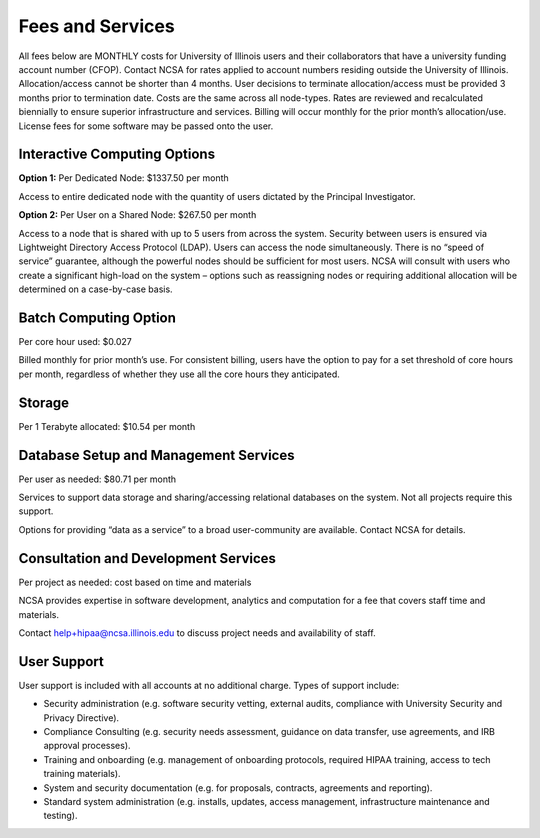 #################
Fees and Services
#################

All fees below are MONTHLY costs for University of Illinois users and their collaborators that have a university funding account number (CFOP). Contact NCSA for rates applied to account numbers residing outside the University of Illinois. Allocation/access cannot be shorter than 4 months. User decisions to terminate allocation/access must be provided 3 months prior to termination date. Costs are the same across all node-types. Rates are reviewed and recalculated biennially to ensure superior infrastructure and services. Billing will occur monthly for the prior month’s allocation/use. License fees for some software may be passed onto the user. 

Interactive Computing Options
=============================
**Option 1:** Per Dedicated Node: $1337.50 per month 

Access to entire dedicated node with the quantity of users dictated by the Principal Investigator. 

**Option 2:** Per User on a Shared Node: $267.50 per month

Access to a node that is shared with up to 5 users from across the system. Security between users is ensured via Lightweight Directory Access Protocol (LDAP). Users can access the node simultaneously. There is no “speed of service” guarantee, although the powerful nodes should be sufficient for most users. NCSA will consult with users who create a significant high-load on the system – options such as reassigning nodes or requiring additional allocation will be determined on a case-by-case basis.

Batch Computing Option
======================
Per core hour used: $0.027

Billed monthly for prior month’s use. For consistent billing, users have the option to pay for a set threshold of core hours per month, regardless of whether they use all the core hours they anticipated. 

Storage
=======
Per 1 Terabyte allocated: $10.54 per month 

Database Setup and Management Services
======================================
Per user as needed: $80.71 per month 

Services to support data storage and sharing/accessing relational databases on the system. Not all projects require this support. 

Options for providing “data as a service” to a broad user-community are available. Contact NCSA for details. 

Consultation and Development Services
======================================

Per project as needed: cost based on time and materials 

NCSA provides expertise in software development, analytics and computation for a fee that covers staff time and materials. 

Contact   `help+hipaa@ncsa.illinois.edu <mailto:help+hipaa@ncsa.illinois.edu>`_ to discuss project needs and availability of staff. 

User Support
============
User support is included with all accounts at no additional charge. Types of support include:

- Security administration (e.g. software security vetting, external audits, compliance with University Security and Privacy Directive). 
- Compliance Consulting (e.g. security needs assessment, guidance on data transfer, use agreements, and IRB approval processes). 
- Training and onboarding (e.g. management of onboarding protocols, required HIPAA training, access to tech training materials). 
- System and security documentation (e.g. for proposals, contracts, agreements and reporting). 
- Standard system administration (e.g. installs, updates, access management, infrastructure maintenance and testing).
